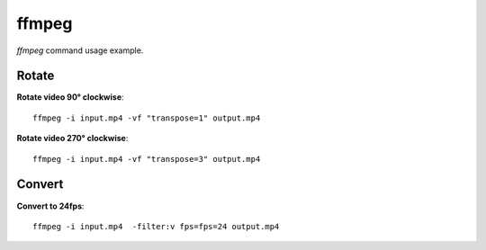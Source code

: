 ffmpeg
------

`ffmpeg` command usage example.

Rotate
~~~~~~

**Rotate video 90° clockwise**::

  ffmpeg -i input.mp4 -vf "transpose=1" output.mp4

**Rotate video 270° clockwise**::

  ffmpeg -i input.mp4 -vf "transpose=3" output.mp4

Convert
~~~~~~~

**Convert to 24fps**::

  ffmpeg -i input.mp4  -filter:v fps=fps=24 output.mp4
